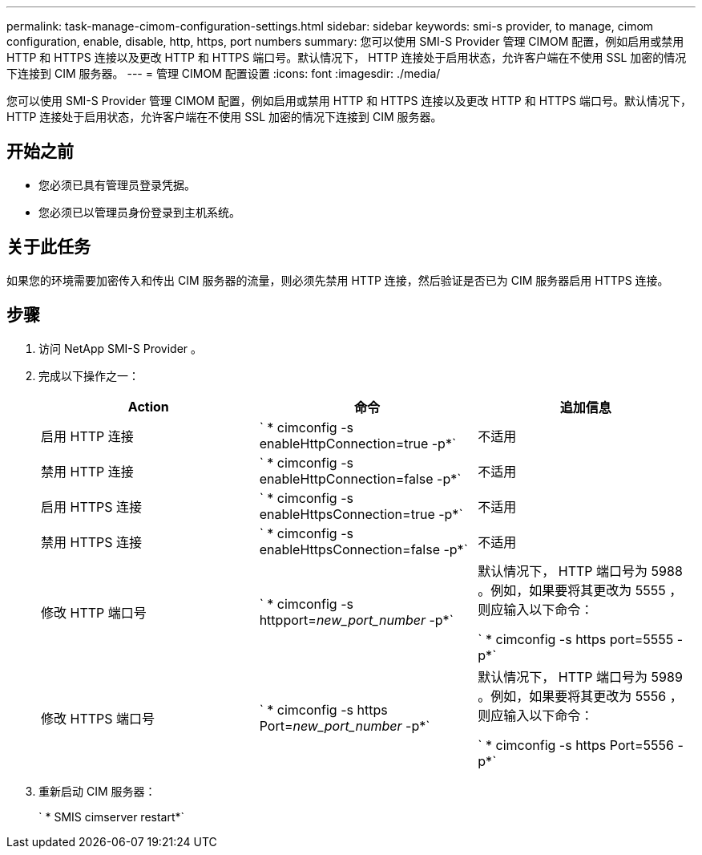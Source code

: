 ---
permalink: task-manage-cimom-configuration-settings.html 
sidebar: sidebar 
keywords: smi-s provider, to manage, cimom configuration, enable, disable, http, https, port numbers 
summary: 您可以使用 SMI-S Provider 管理 CIMOM 配置，例如启用或禁用 HTTP 和 HTTPS 连接以及更改 HTTP 和 HTTPS 端口号。默认情况下， HTTP 连接处于启用状态，允许客户端在不使用 SSL 加密的情况下连接到 CIM 服务器。 
---
= 管理 CIMOM 配置设置
:icons: font
:imagesdir: ./media/


[role="lead"]
您可以使用 SMI-S Provider 管理 CIMOM 配置，例如启用或禁用 HTTP 和 HTTPS 连接以及更改 HTTP 和 HTTPS 端口号。默认情况下， HTTP 连接处于启用状态，允许客户端在不使用 SSL 加密的情况下连接到 CIM 服务器。



== 开始之前

* 您必须已具有管理员登录凭据。
* 您必须已以管理员身份登录到主机系统。




== 关于此任务

如果您的环境需要加密传入和传出 CIM 服务器的流量，则必须先禁用 HTTP 连接，然后验证是否已为 CIM 服务器启用 HTTPS 连接。



== 步骤

. 访问 NetApp SMI-S Provider 。
. 完成以下操作之一：
+
[cols="3*"]
|===
| Action | 命令 | 追加信息 


 a| 
启用 HTTP 连接
 a| 
` * cimconfig -s enableHttpConnection=true -p*`
 a| 
不适用



 a| 
禁用 HTTP 连接
 a| 
` * cimconfig -s enableHttpConnection=false -p*`
 a| 
不适用



 a| 
启用 HTTPS 连接
 a| 
` * cimconfig -s enableHttpsConnection=true -p*`
 a| 
不适用



 a| 
禁用 HTTPS 连接
 a| 
` * cimconfig -s enableHttpsConnection=false -p*`
 a| 
不适用



 a| 
修改 HTTP 端口号
 a| 
` * cimconfig -s httpport=_new_port_number_ -p*`
 a| 
默认情况下， HTTP 端口号为 5988 。例如，如果要将其更改为 5555 ，则应输入以下命令：

` * cimconfig -s https port=5555 -p*`



 a| 
修改 HTTPS 端口号
 a| 
` * cimconfig -s https Port=_new_port_number_ -p*`
 a| 
默认情况下， HTTP 端口号为 5989 。例如，如果要将其更改为 5556 ，则应输入以下命令：

` * cimconfig -s https Port=5556 -p*`

|===
. 重新启动 CIM 服务器：
+
` * SMIS cimserver restart*`


